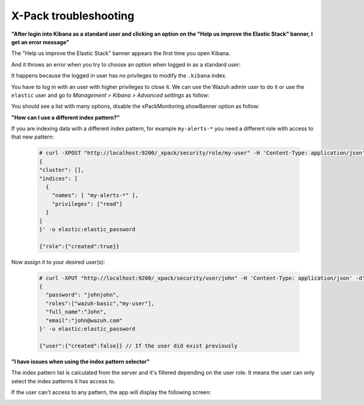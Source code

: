 .. Copyright (C) 2018 Wazuh, Inc.

.. _xpack_troubleshooting:

X-Pack troubleshooting
======================

**"After login into Kibana as a standard user and clicking an option on the "Help us improve the Elastic Stack" banner, I get an error message"**

The "Help us improve the Elastic Stack" banner appears the first time you open Kibana.

.. image:: ../../../images/kibana-app/configure-xpack/xpack-troubleshooting/xpack12.png
  :align: center
  :width: 100%

And it throws an error when you try to choose an option when logged in as a standard user:

.. image:: ../../../images/kibana-app/configure-xpack/xpack-troubleshooting/xpack13.png
  :align: center
  :width: 100%

It happens because the logged in user has no privileges to modify the ``.kibana`` index.

You have to log in with an user with higher privileges to close it. We can use the Wazuh admin user to do it or use the ``elastic`` user and go to *Management > Kibana > Advanced settings* as follow:

.. image:: ../../../images/kibana-app/configure-xpack/xpack-troubleshooting/xpack10.png
  :align: center
  :width: 100%

You should see a list with many options, disable the xPackMonitoring.showBanner option as follow:

.. image:: ../../../images/kibana-app/configure-xpack/xpack-troubleshooting/xpack11.png
  :align: center
  :width: 100%

**"How can I use a different index pattern?"**

If you are indexing data with a different index pattern, for example ``my-alerts-*`` you need a different role with access to that new pattern:

  .. code-block:: none

      # curl -XPOST "http://localhost:9200/_xpack/security/role/my-user" -H 'Content-Type: application/json' -d'
      {
      "cluster": [],
      "indices": [
        {
          "names": [ "my-alerts-*" ],
          "privileges": ["read"]
        }
      ]
      }' -u elastic:elastic_password

      {"role":{"created":true}}


Now assign it to your desired user(s):

  .. code-block:: none

    # curl -XPUT "http://localhost:9200/_xpack/security/user/john" -H 'Content-Type: application/json' -d'
    {
      "password": "johnjohn",
      "roles":["wazuh-basic","my-user"],
      "full_name":"John",
      "email":"john@wazuh.com"
    }' -u elastic:elastic_password

    {"user":{"created":false}} // If the user did exist previously

**"I have issues when using the index pattern selector"**

The index pattern list is calculated from the server and it's filtered depending on the user role. It means the user can only select the index patterns it has access to.

If the user can't access to any pattern, the app will display the following screen:

.. image:: ../../../images/kibana-app/configure-xpack/xpack-troubleshooting/xpack14.png
  :align: center
  :width: 50%
